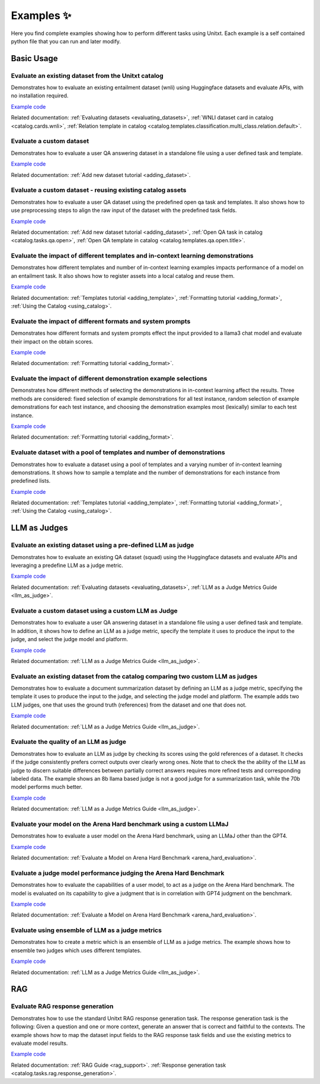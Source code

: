 .. _examples:
==============
Examples ✨
==============

Here you find complete examples showing how to perform different tasks using Unitxt.
Each example is a self contained python file that you can run and later modify.


Basic Usage
------------

Evaluate an existing dataset from the Unitxt catalog
++++++++++++++++++++++++++++++++++++++++++++++++++++

Demonstrates how to evaluate an existing entailment dataset (wnli) using Huggingface  datasets and evaluate APIs, with no installation required.

`Example code <https://github.com/IBM/unitxt/blob/main/examples/evaluate_existing_dataset_no_install.py>`_

Related documentation:  :ref:`Evaluating datasets <evaluating_datasets>`, :ref:`WNLI dataset card in catalog <catalog.cards.wnli>`, :ref:`Relation template in catalog <catalog.templates.classification.multi_class.relation.default>`.

Evaluate a custom dataset
+++++++++++++++++++++++++

Demonstrates how to evaluate a user QA answering dataset in a standalone file using a user defined task and template.

`Example code <https://github.com/IBM/unitxt/blob/main/examples/standalone_qa_evaluation.py>`_

Related documentation: :ref:`Add new dataset tutorial <adding_dataset>`.

Evaluate a custom dataset - reusing existing catalog assets
++++++++++++++++++++++++++++++++++++++++++++++++++++++++++++

Demonstrates how to evaluate a user QA dataset using the predefined open qa task and templates.
It also shows how to use preprocessing steps to align the raw input of the dataset with the predefined task fields.

`Example code <https://github.com/IBM/unitxt/blob/main/examples/qa_evaluation.py>`_

Related documentation: :ref:`Add new dataset tutorial <adding_dataset>`, :ref:`Open QA task in catalog <catalog.tasks.qa.open>`, :ref:`Open QA template in catalog <catalog.templates.qa.open.title>`.

Evaluate the impact of different templates and in-context learning demonstrations
+++++++++++++++++++++++++++++++++++++++++++++++++++++++++++++++++++++++++++++++++

Demonstrates how different templates and number of in-context learning examples impacts performance of a model on an entailment task.
It also shows how to register assets into a local catalog and reuse them.

`Example code <https://github.com/IBM/unitxt/blob/main/examples/evaluate_different_templates.py>`_

Related documentation: :ref:`Templates tutorial <adding_template>`, :ref:`Formatting tutorial <adding_format>`, :ref:`Using the Catalog <using_catalog>`.

Evaluate the impact of different formats and system prompts
++++++++++++++++++++++++++++++++++++++++++++++++++++++++++++

Demonstrates how different formats and system prompts effect the input provided to a llama3 chat model and evaluate their impact on the obtain scores.

`Example code <https://github.com/IBM/unitxt/blob/main/examples/evaluate_different_formats.py>`_

Related documentation: :ref:`Formatting tutorial <adding_format>`.

Evaluate the impact of different demonstration example selections
+++++++++++++++++++++++++++++++++++++++++++++++++++++++++++++++++

Demonstrates how different methods of selecting the demonstrations in in-context learning affect the results.
Three methods are considered: fixed selection of example demonstrations for all test instance,
random selection of example demonstrations for each test instance,
and choosing the demonstration examples most (lexically) similar to each test instance.

`Example code <https://github.com/IBM/unitxt/blob/main/examples/evaluate_different_demo_selections.py>`_

Related documentation: :ref:`Formatting tutorial <adding_format>`.

Evaluate dataset with a pool of templates and number of demonstrations
++++++++++++++++++++++++++++++++++++++++++++++++++++++++++++++++++++++

Demonstrates how to evaluate a dataset using a pool of templates and a varying number of in-context learning demonstrations. It shows how to sample a template and the number of demonstrations for each instance from predefined lists.

`Example code <https://github.com/IBM/unitxt/blob/main/examples/evaluate_different_templates_num_demos.py>`_

Related documentation: :ref:`Templates tutorial <adding_template>`, :ref:`Formatting tutorial <adding_format>`, :ref:`Using the Catalog <using_catalog>`.

LLM as Judges
--------------

Evaluate an existing dataset using a pre-defined LLM as judge
+++++++++++++++++++++++++++++++++++++++++++++++++++++++++++++

Demonstrates how to evaluate an existing QA dataset (squad) using the Huggingface datasets and evaluate APIs and leveraging a predefine LLM as a judge metric.

`Example code <https://github.com/IBM/unitxt/blob/main/examples/evaluate_dataset_by_llm_as_judge_no_install.py>`_

Related documentation: :ref:`Evaluating datasets <evaluating_datasets>`, :ref:`LLM as a Judge Metrics Guide <llm_as_judge>`.

Evaluate a custom dataset using a custom LLM as Judge
+++++++++++++++++++++++++++++++++++++++++++++++++++++

Demonstrates how to evaluate a user QA answering dataset in a standalone file using a user defined task and template. In addition, it shows how to define an LLM as a judge metric, specify the template it uses to produce the input to the judge, and select the judge model and platform.

`Example code <https://github.com/IBM/unitxt/blob/main/examples/standalone_evaluation_llm_as_judge.py>`_

Related documentation: :ref:`LLM as a Judge Metrics Guide <llm_as_judge>`.

Evaluate an existing dataset from the catalog comparing two custom LLM as judges
++++++++++++++++++++++++++++++++++++++++++++++++++++++++++++++++++++++++++++++++

Demonstrates how to evaluate a document summarization dataset by defining an LLM as a judge metric, specifying the template it uses to produce the input to the judge, and selecting the judge model and platform.
The example adds two LLM judges, one that uses the ground truth (references) from the dataset and one that does not.

`Example code <https://github.com/IBM/unitxt/blob/main/examples/evaluate_summarization_dataset_llm_as_judge.py>`_

Related documentation: :ref:`LLM as a Judge Metrics Guide <llm_as_judge>`.

Evaluate the quality of an LLM as judge
++++++++++++++++++++++++++++++++++++++++++++++++++++++++++++++++++++++++++++++++

Demonstrates how to evaluate an LLM as judge by checking its scores using the gold references of a dataset.
It checks if the judge consistently prefers correct outputs over clearly wrong ones.
Note that to check the the ability of the LLM as judge to discern suitable differences between
partially correct answers requires more refined tests and corresponding labeled data.
The example shows an 8b llama based judge is not a good judge for a summarization task,
while the 70b model performs much better.

`Example code <https://github.com/IBM/unitxt/blob/main/examples/evaluate_llm_as_judge.py>`_

Related documentation: :ref:`LLM as a Judge Metrics Guide <llm_as_judge>`.


Evaluate your model on the Arena Hard benchmark using a custom LLMaJ
++++++++++++++++++++++++++++++++++++++++++++++++++++++++++++++++++++++++++++++++

Demonstrates how to evaluate a user model on the Arena Hard benchmark, using an LLMaJ other than the GPT4.

`Example code <https://github.com/IBM/unitxt/blob/main/examples/evaluate_a_model_using_arena_hard.py>`_

Related documentation: :ref:`Evaluate a Model on Arena Hard Benchmark <arena_hard_evaluation>`.

Evaluate a judge model performance judging the Arena Hard Benchmark
++++++++++++++++++++++++++++++++++++++++++++++++++++++++++++++++++++++++++++++++

Demonstrates how to evaluate the capabilities of a user model, to act as a judge on the Arena Hard benchmark.
The model is evaluated on its capability to give a judgment that is in correlation with GPT4 judgment on the benchmark.

`Example code <https://github.com/IBM/unitxt/blob/main/examples/evaluate_a_judge_model_capabilities_on_arena_hard.py>`_

Related documentation: :ref:`Evaluate a Model on Arena Hard Benchmark <arena_hard_evaluation>`.

Evaluate using ensemble of LLM as a judge metrics
++++++++++++++++++++++++++++++++++++++++++++++++++++++++++++++++++++++++++++++++

Demonstrates how to create a metric which is an ensemble of LLM as a judge metrics.
The example shows how to ensemble two judges which uses different templates.

`Example code <https://github.com/IBM/unitxt/blob/main/examples/evaluate_using_metrics_ensemble.py>`_

Related documentation: :ref:`LLM as a Judge Metrics Guide <llm_as_judge>`.


RAG
---

Evaluate RAG response generation
++++++++++++++++++++++++++++++++

Demonstrates how to use the standard Unitxt RAG response generation task.
The response generation task is the following:
Given a question and one or more context, generate an answer that is correct and faithful to the contexts.
The example shows how to map the dataset input fields to the RAG response task fields
and use the existing metrics to evaluate model results.

`Example code <https://github.com/IBM/unitxt/blob/main/examples/evaluate_rag_response_generation.py>`_

Related documentation: :ref:`RAG Guide <rag_support>`.  :ref:`Response generation task <catalog.tasks.rag.response_generation>`.


